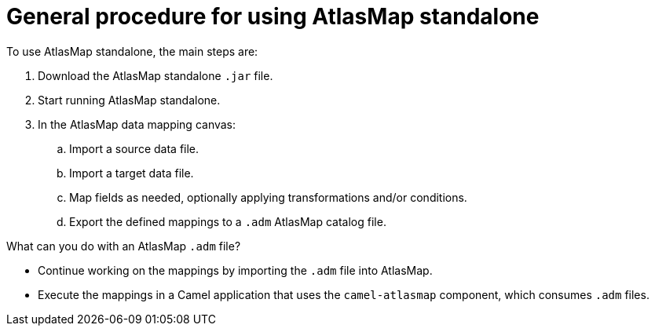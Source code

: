 [id='general-procedure-for-using-atlasmap-standalone']
= General procedure for using AtlasMap standalone

To use AtlasMap standalone, the main steps are:


. Download the AtlasMap standalone `.jar` file.  

. Start running AtlasMap standalone. 

. In the AtlasMap data mapping canvas:

.. Import a source data file. 

.. Import a target data file. 

.. Map fields as needed, optionally applying transformations and/or conditions.

.. Export the defined mappings to a `.adm` AtlasMap catalog file. 

What can you do with an AtlasMap `.adm` file?

* Continue working on the mappings by importing the `.adm` file into AtlasMap.
* Execute the mappings in a Camel application that uses the 
`camel-atlasmap` component, which consumes `.adm` files. 
